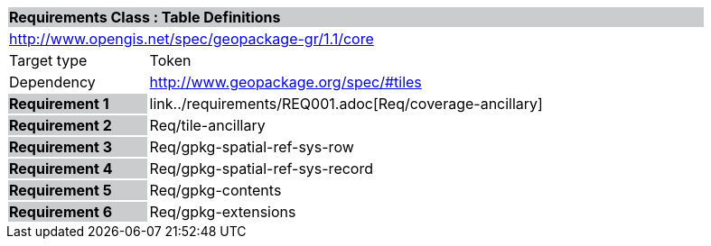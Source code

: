 [cols="1,4",width="90%"]
|===
2+|*Requirements Class : Table Definitions* {set:cellbgcolor:#CACCCE}
2+|http://www.opengis.net/spec/geopackage-gr/1.1/core {set:cellbgcolor:#FFFFFF}
|Target type |Token
|Dependency |http://www.geopackage.org/spec/#tiles
|*Requirement 1* {set:cellbgcolor:#CACCCE} |link../requirements/REQ001.adoc[Req/coverage-ancillary] {set:cellbgcolor:#FFFFFF}
|*Requirement 2* {set:cellbgcolor:#CACCCE} |Req/tile-ancillary {set:cellbgcolor:#FFFFFF}
|*Requirement 3* {set:cellbgcolor:#CACCCE} |Req/gpkg-spatial-ref-sys-row {set:cellbgcolor:#FFFFFF}
|*Requirement 4* {set:cellbgcolor:#CACCCE} |Req/gpkg-spatial-ref-sys-record {set:cellbgcolor:#FFFFFF}
|*Requirement 5* {set:cellbgcolor:#CACCCE} |Req/gpkg-contents {set:cellbgcolor:#FFFFFF}
|*Requirement 6* {set:cellbgcolor:#CACCCE} |Req/gpkg-extensions {set:cellbgcolor:#FFFFFF}
|===
